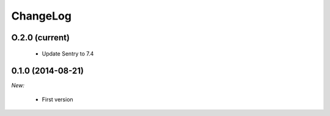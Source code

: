 ChangeLog
=========

O.2.0 (current)
---------------

    * Update Sentry to 7.4


0.1.0 (2014-08-21)
------------------

*New:*

    * First version

.. vim:et:ts=4:sw=4:tw=79:ft=rst:
